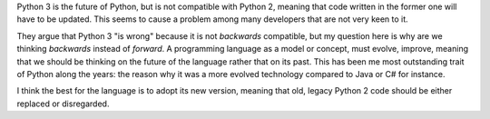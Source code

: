 .. title: Writing forward-compatible software in Python
.. slug: writing-forward-compatible-software-in-python
.. date: 2014-08-28 21:14:43 UTC-03:00
.. tags: python
.. link:
.. description:
.. type: text

Python 3 is the future of Python, but is not compatible with Python 2, meaning that code
written in the former one will have to be updated. This seems to cause a problem
among many developers that are not very keen to it.

They argue that Python 3 "is wrong" because it is not *backwards* compatible, but my
question here is why are we thinking *backwards* instead of *forward*. A programming
language as a model or concept, must evolve, improve, meaning that we should be thinking
on the future of the language rather that on its past. This has been me most outstanding trait
of Python along the years: the reason why it was a more evolved technology compared to
Java or C# for instance.

I think the best for the language is to adopt its new version, meaning that old, legacy
Python 2 code should be either replaced or disregarded.
